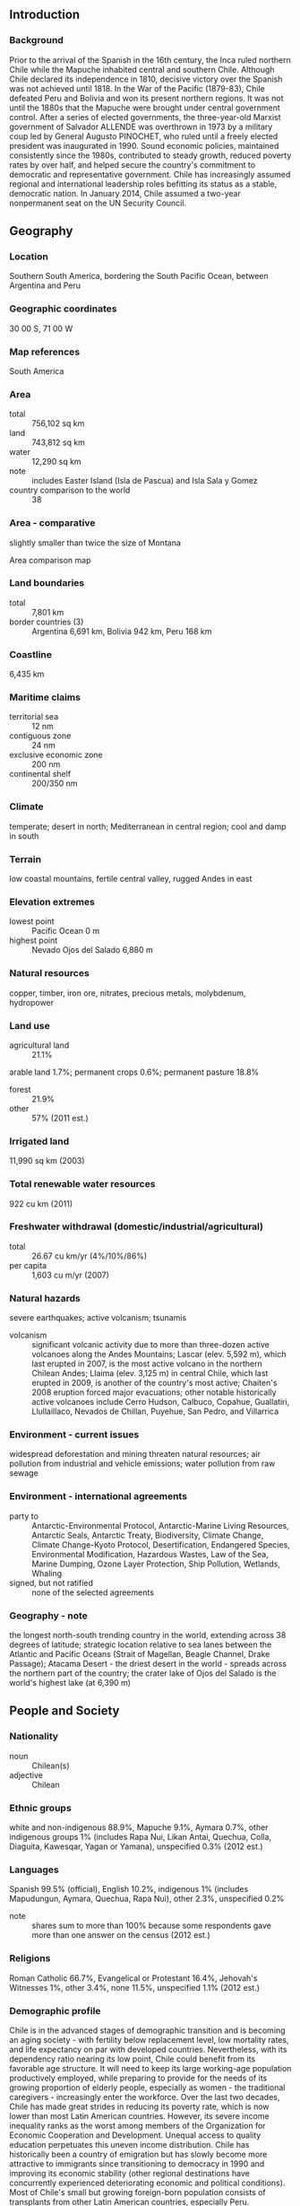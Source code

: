 ** Introduction
*** Background
Prior to the arrival of the Spanish in the 16th century, the Inca ruled northern Chile while the Mapuche inhabited central and southern Chile. Although Chile declared its independence in 1810, decisive victory over the Spanish was not achieved until 1818. In the War of the Pacific (1879-83), Chile defeated Peru and Bolivia and won its present northern regions. It was not until the 1880s that the Mapuche were brought under central government control. After a series of elected governments, the three-year-old Marxist government of Salvador ALLENDE was overthrown in 1973 by a military coup led by General Augusto PINOCHET, who ruled until a freely elected president was inaugurated in 1990. Sound economic policies, maintained consistently since the 1980s, contributed to steady growth, reduced poverty rates by over half, and helped secure the country's commitment to democratic and representative government. Chile has increasingly assumed regional and international leadership roles befitting its status as a stable, democratic nation. In January 2014, Chile assumed a two-year nonpermanent seat on the UN Security Council.
** Geography
*** Location
Southern South America, bordering the South Pacific Ocean, between Argentina and Peru
*** Geographic coordinates
30 00 S, 71 00 W
*** Map references
South America
*** Area
- total :: 756,102 sq km
- land :: 743,812 sq km
- water :: 12,290 sq km
- note :: includes Easter Island (Isla de Pascua) and Isla Sala y Gomez
- country comparison to the world :: 38
*** Area - comparative
slightly smaller than twice the size of Montana
- Area comparison map ::  
*** Land boundaries
- total :: 7,801 km
- border countries (3) :: Argentina 6,691 km, Bolivia 942 km, Peru 168 km
*** Coastline
6,435 km
*** Maritime claims
- territorial sea :: 12 nm
- contiguous zone :: 24 nm
- exclusive economic zone :: 200 nm
- continental shelf :: 200/350 nm
*** Climate
temperate; desert in north; Mediterranean in central region; cool and damp in south
*** Terrain
low coastal mountains, fertile central valley, rugged Andes in east
*** Elevation extremes
- lowest point :: Pacific Ocean 0 m
- highest point :: Nevado Ojos del Salado 6,880 m
*** Natural resources
copper, timber, iron ore, nitrates, precious metals, molybdenum, hydropower
*** Land use
- agricultural land :: 21.1%
arable land 1.7%; permanent crops 0.6%; permanent pasture 18.8%
- forest :: 21.9%
- other :: 57% (2011 est.)
*** Irrigated land
11,990 sq km (2003)
*** Total renewable water resources
922 cu km (2011)
*** Freshwater withdrawal (domestic/industrial/agricultural)
- total :: 26.67  cu km/yr (4%/10%/86%)
- per capita :: 1,603  cu m/yr (2007)
*** Natural hazards
severe earthquakes; active volcanism; tsunamis
- volcanism :: significant volcanic activity due to more than three-dozen active volcanoes along the Andes Mountains; Lascar (elev. 5,592 m), which last erupted in 2007, is the most active volcano in the northern Chilean Andes; Llaima (elev. 3,125 m) in central Chile, which last erupted in 2009, is another of the country's most active; Chaiten's 2008 eruption forced major evacuations; other notable historically active volcanoes include Cerro Hudson, Calbuco, Copahue, Guallatiri, Llullaillaco, Nevados de Chillan, Puyehue, San Pedro, and Villarrica
*** Environment - current issues
widespread deforestation and mining threaten natural resources; air pollution from industrial and vehicle emissions; water pollution from raw sewage
*** Environment - international agreements
- party to :: Antarctic-Environmental Protocol, Antarctic-Marine Living Resources, Antarctic Seals, Antarctic Treaty, Biodiversity, Climate Change, Climate Change-Kyoto Protocol, Desertification, Endangered Species, Environmental Modification, Hazardous Wastes, Law of the Sea, Marine Dumping, Ozone Layer Protection, Ship Pollution, Wetlands, Whaling
- signed, but not ratified :: none of the selected agreements
*** Geography - note
the longest north-south trending country in the world, extending across 38 degrees of latitude; strategic location relative to sea lanes between the Atlantic and Pacific Oceans (Strait of Magellan, Beagle Channel, Drake Passage); Atacama Desert - the driest desert in the world - spreads across the northern part of the country; the crater lake of Ojos del Salado is the world's highest lake (at 6,390 m)
** People and Society
*** Nationality
- noun :: Chilean(s)
- adjective :: Chilean
*** Ethnic groups
white and non-indigenous 88.9%, Mapuche 9.1%, Aymara 0.7%, other indigenous groups 1% (includes Rapa Nui, Likan Antai, Quechua, Colla, Diaguita, Kawesqar, Yagan or Yamana), unspecified 0.3% (2012 est.)
*** Languages
Spanish 99.5% (official), English 10.2%, indigenous 1% (includes Mapudungun, Aymara, Quechua, Rapa Nui), other 2.3%, unspecified 0.2%
- note :: shares sum to more than 100% because some respondents gave more than one answer on the census (2012 est.)
*** Religions
Roman Catholic 66.7%, Evangelical or Protestant 16.4%, Jehovah's Witnesses 1%, other 3.4%, none 11.5%, unspecified 1.1% (2012 est.)
*** Demographic profile
Chile is in the advanced stages of demographic transition and is becoming an aging society - with fertility below replacement level, low mortality rates, and life expectancy on par with developed countries. Nevertheless, with its dependency ratio nearing its low point, Chile could benefit from its favorable age structure. It will need to keep its large working-age population productively employed, while preparing to provide for the needs of its growing proportion of elderly people, especially as women - the traditional caregivers - increasingly enter the workforce. Over the last two decades, Chile has made great strides in reducing its poverty rate, which is now lower than most Latin American countries. However, its severe income inequality ranks as the worst among members of the Organization for Economic Cooperation and Development. Unequal access to quality education perpetuates this uneven income distribution.
Chile has historically been a country of emigration but has slowly become more attractive to immigrants since transitioning to democracy in 1990 and improving its economic stability (other regional destinations have concurrently experienced deteriorating economic and political conditions). Most of Chile's small but growing foreign-born population consists of transplants from other Latin American countries, especially Peru.
*** Population
17,508,260 (July 2015 est.)
- country comparison to the world :: 64
*** Age structure
- 0-14 years :: 20.46% (male 1,827,374/female 1,754,283)
- 15-24 years :: 15.88% (male 1,418,938/female 1,361,307)
- 25-54 years :: 43.21% (male 3,771,003/female 3,793,655)
- 55-64 years :: 10.24% (male 842,346/female 950,574)
- 65 years and over :: 10.22% (male 747,930/female 1,040,850) (2015 est.)
- population pyramid ::  
*** Dependency ratios
- total dependency ratio :: 45.2%
- youth dependency ratio :: 29.3%
- elderly dependency ratio :: 16%
- potential support ratio :: 6.3% (2015 est.)
*** Median age
- total :: 33.7 years
- male :: 32.5 years
- female :: 34.9 years (2015 est.)
*** Population growth rate
0.82% (2015 est.)
- country comparison to the world :: 137
*** Birth rate
13.83 births/1,000 population (2015 est.)
- country comparison to the world :: 141
*** Death rate
6 deaths/1,000 population (2015 est.)
- country comparison to the world :: 165
*** Net migration rate
0.34 migrant(s)/1,000 population (2015 est.)
- country comparison to the world :: 75
*** Urbanization
- urban population :: 89.5% of total population (2015)
- rate of urbanization :: 1.09% annual rate of change (2010-15 est.)
*** Major urban areas - population
SANTIAGO (capital) 6.507 million; Valparaiso 907,000; Concepcion 816,000 (2015)
*** Sex ratio
- at birth :: 1.04 male(s)/female
- 0-14 years :: 1.04 male(s)/female
- 15-24 years :: 1.04 male(s)/female
- 25-54 years :: 0.99 male(s)/female
- 55-64 years :: 0.89 male(s)/female
- 65 years and over :: 0.72 male(s)/female
- total population :: 0.97 male(s)/female (2015 est.)
*** Infant mortality rate
- total :: 6.86 deaths/1,000 live births
- male :: 7.34 deaths/1,000 live births
- female :: 6.36 deaths/1,000 live births (2015 est.)
- country comparison to the world :: 160
*** Life expectancy at birth
- total population :: 78.61 years
- male :: 75.58 years
- female :: 81.76 years (2015 est.)
- country comparison to the world :: 52
*** Total fertility rate
1.82 children born/woman (2015 est.)
- country comparison to the world :: 149
*** Contraceptive prevalence rate
64.2%
- note :: percent of women aged 15-44 (2006)
*** Health expenditures
7.7% of GDP (2013)
- country comparison to the world :: 76
*** Physicians density
1.02 physicians/1,000 population (2009)
*** Hospital bed density
2.1 beds/1,000 population (2011)
*** Drinking water source
- improved :: 
urban: 99.7% of population
rural: 93.3% of population
total: 99% of population
- unimproved :: 
urban: 0.3% of population
rural: 6.7% of population
total: 1% of population (2015 est.)
*** Sanitation facility access
- improved :: 
urban: 100% of population
rural: 90.9% of population
total: 99.1% of population
- unimproved :: 
urban: 0% of population
rural: 9.1% of population
total: 0.9% of population (2015 est.)
*** HIV/AIDS - adult prevalence rate
0.29% (2014 est.)
- country comparison to the world :: 84
*** HIV/AIDS - people living with HIV/AIDS
39,300 (2014 est.)
- country comparison to the world :: 61
*** HIV/AIDS - deaths
700 (2014 est.)
- country comparison to the world :: 76
*** Obesity - adult prevalence rate
28.5% (2014)
- country comparison to the world :: 30
*** Children under the age of 5 years underweight
0.5% (2013)
- country comparison to the world :: 137
*** Education expenditures
4.6% of GDP (2012)
- country comparison to the world :: 90
*** Literacy
- definition :: age 15 and over can read and write
- total population :: 97.5%
- male :: 97.6%
- female :: 97.4% (2015 est.)
*** School life expectancy (primary to tertiary education)
- total :: 15 years
- male :: 15 years
- female :: 15 years (2012)
*** Child labor - children ages 5-14
- total number :: 82,882
- percentage :: 3% (2003 est.)
*** Unemployment, youth ages 15-24
- total :: 16.3%
- male :: 14.3%
- female :: 19.1% (2012 est.)
- country comparison to the world :: 73
** Government
*** Country name
- conventional long form :: Republic of Chile
- conventional short form :: Chile
- local long form :: Republica de Chile
- local short form :: Chile
*** Government type
republic
*** Capital
- name :: Santiago; note - Valparaiso is the seat of the national legislature
- geographic coordinates :: 33 27 S, 70 40 W
- time difference :: UTC-3 (2 hours ahead of Washington, DC, during Standard Time)
*** Administrative divisions
15 regions (regiones, singular - region); Aysen, Antofagasta, Araucania, Arica y Parinacota, Atacama, Biobio, Coquimbo, Libertador General Bernardo O'Higgins, Los Lagos, Los Rios, Magallanes y de la Antartica Chilena, Maule, Region Metropolitana (Santiago), Tarapaca, Valparaiso
- note :: the US does not recognize claims to Antarctica
*** Independence
18 September 1810 (from Spain)
*** National holiday
Independence Day, 18 September (1810)
*** Constitution
many previous; latest adopted 11 September 1980, effective 11 March 1981; amended many times, last in 2011 (2011)
*** Legal system
civil law system influenced by several West European civil legal systems; judicial review of legislative acts by the Constitutional Tribunal
*** International law organization participation
has not submitted an ICJ jurisdiction declaration; accepts ICCt jurisdiction
*** Citizenship
- birthright citizenship :: yes
- dual citizenship recognized :: yes
- residency requirement for naturalization :: 5 years
*** Suffrage
18 years of age; universal
*** Executive branch
- chief of state :: President Michelle BACHELET Jeria (since 11 March 2014); note - the president is both chief of state and head of government
- head of government :: President Michelle BACHELET Jeria (since 11 March 2014)
- cabinet :: Cabinet appointed by the president
- elections/appointments :: president directly elected by absolute majority popular vote in two rounds if needed for a single 4-year term; election last held on 17 November 2013 with a runoff held on 15 December 2013 (next to be held on 19 November 2017)
- election results :: Michelle BACHELET Jeria elected president; percent of vote - Michelle BACHELET Jeria (PS) 62.2%; Evelyn Rose MATTHEI Fornet (UDI) 37.8%
*** Legislative branch
- description :: bicameral National Congress or Congreso Nacional consists of the Senate or Senado (38 seats; members directly elected in multi-seat constituencies by majority vote to serve 8-year terms with one-half of the membership renewed every 4 years) and the Chamber of Deputies or Camara de Diputados (120 seats; members directly elected in multi-seat constituencies by majority vote to serve 4-year terms); note - in both the Senate and Chamber of Deputies, the party winning at least two-thirds of the votes is entitled to 2 seats in the constituency; if it obtains less than two-thirds of the votes, it is entitled to one seat with the remaining seat awarded to the next highest winning party
- elections :: Senate - last held on 17 November 2013 (next to be held on 15 November 2017); Chamber of Deputies - last held on 17 November 2013 (next to be held on 15 November 2017)
- election results :: Senate - percent of vote by party - NA; seats by party - New Majority Coalition (formerly known as Concertacion) 19 (PDC 6, PS 6, PPD 6, MAS 1), Coalition for Change (formerly known as the Alianza coalition) 15 (RN 6, UDI 8, Amplitude Party 1), independents 4; Chamber of Deputies - percent of vote by party - NA; seats by party - New Majority 67 (PDC 21, PS 16, PPD 15, PC 6, PRSD 6, Citizen Left 1, independents 2), Coalition for Change 49 (UDI 29, RN 15, independents 4), Liberal Party 1, independents 4
- note :: In January 2015, the Chilean Congress voted to end the binomial system that was put in place under Gen. Augusto PINOCHET; the Congress also voted to expand its size and establish rules to ensure that there is equitable gender representation; the new electoral system will be put in place in 2017
*** Judicial branch
- highest court(s) :: Supreme Court or Corte Suprema (consists of a court president and 20 members or ministros); Constitutional Court (consists of 7 members); Electoral Court (consists of 5 members)
- judge selection and term of office :: Supreme Court judges appointed by the president and ratified by the Senate from lists of candidates provided by the court itself; judges appointed for life with mandatory retirement at age 70; Constitutional Court members appointed - 3 by the Supreme Court, 1 by the president of the republic, 2 by the National Security Council, and 1 by the Senate; members serve 8-year terms with partial membership replacement every 4 years (the court reviews constitutionality of legislation); Electoral Court member appointments - 4 by the Supreme Court and 1 a former president or vice-president of the Senate or Chamber of Deputies selected by the Supreme Court; member term NA
- subordinate courts :: Courts of Appeal; oral criminal tribunals; military tribunals; local police courts; specialized tribunals and courts in matters such as family, labor, customs, taxes, and electoral affairs
*** Political parties and leaders
Broad Social Movement or MAS [Alejandro NAVARRO Brain]
Citizen Left or IC
Coalition for Change or CC (also known as the Alliance for Chile (Alianza) or APC) (including National Renewal or RN [Carlos LARRAIN Pena], and Independent Democratic Union or UDI [Patricio MELERO]
Coalition of Parties for Democracy (Concertacion) or CPD (including Christian Democratic Party or PDC [Ignacio WALKER Prieto], Party for Democracy or PPD [Jaime Daniel QUINTANA Leal], Radical Social Democratic Party or PRSD [Jose Antonio GOMEZ Urrutia], and Socialist Party or PS [Osvaldo ANDRADE Lara])
Communist Party of Chile (Partido Comunista de Chile) or PC [Guillermo TEILLIER del Valle]
Ecological Green Party [Cristian VILLAROEL Novoa]
Equality Party [Lautaro GUANCA Vallejos]
Humanist Party or PH [Danilo MONTEVERDE Reyes]
Independent Democratic Union or UDI [Ernesto SILVA]
Independent Regionalist Party or PRI [Carlos OLIVARES Zepeda]
Liberal Party [Vlado MIROSEVIC]
National Renewal or RN [Carlos LARRAIN]
Progressive Party or PRO [Marco ENRIQUEZ-OMINAMI Gumucio]
*** Political pressure groups and leaders
Roman Catholic Church, particularly conservative groups such as Opus Dei
United Labor Central or CUT (includes trade unionists from the country's five largest labor confederations)
- other :: university student federations at all major universities
*** International organization participation
APEC, BIS, CAN (associate), CD, CELAC, FAO, G-15, G-77, IADB, IAEA, IBRD, ICAO, ICC (national committees), ICCt, ICRM, IDA, IFAD, IFC, IFRCS, IHO, ILO, IMF, IMO, IMSO, Interpol, IOC, IOM, IPU, ISO, ITSO, ITU, ITUC (NGOs), LAES, LAIA, Mercosur (associate), MIGA, MINUSTAH, NAM, OAS, OECD (Enhanced Engagement, OPANAL, OPCW, Pacific Alliance, PCA, SICA (observer), UN, UN Security Council (temporary), UNASUR, UNCTAD, UNESCO, UNFICYP, UNHCR, UNIDO, Union Latina, UNMOGIP, UNTSO, UNWTO, UPU, WCO, WFTU (NGOs), WHO, WIPO, WMO, WTO
*** Diplomatic representation in the US
- chief of mission :: Ambassador Juan Gabriel VALDES Soublette (since 21 May 2014)
- chancery :: 1732 Massachusetts Avenue NW, Washington, DC 20036
- telephone :: [1] (202) 785-1746
- FAX :: [1] (202) 887-5579
- consulate(s) general :: Chicago, Houston, Los Angeles, Miami, New York, San Francisco
*** Diplomatic representation from the US
- chief of mission :: Ambassador Michael HAMMER (since April 2014)
- embassy :: Avenida Andres Bello 2800, Las Condes, Santiago
- mailing address :: APO AA 34033
- telephone :: [56] (2) 2330-3000
- FAX :: [56] (2) 2330-3710, 2330-3160
*** Flag description
two equal horizontal bands of white (top) and red; a blue square the same height as the white band at the hoist-side end of the white band; the square bears a white five-pointed star in the center representing a guide to progress and honor; blue symbolizes the sky, white is for the snow-covered Andes, and red represents the blood spilled to achieve independence
- note :: design was influenced by the US flag
*** National symbol(s)
huemul (mountain deer), Andean condor; national colors: red, white, blue
*** National anthem
- name :: "Himno Nacional de Chile" (National Anthem of Chile)
- lyrics/music :: Eusebio LILLO Robles and Bernardo DE VERA y Pintado/Ramon CARNICER y Battle
- note :: music adopted 1828, original lyrics adopted 1818, adapted lyrics adopted 1847; under Augusto PINOCHET"s military rule, a verse glorifying the army was added; however, as a protest, some citizens refused to sing this verse; it was removed when democracy was restored in 1990

** Economy
*** Economy - overview
Chile has a market-oriented economy characterized by a high level of foreign trade and a reputation for strong financial institutions and sound policy that have given it the strongest sovereign bond rating in South America. Exports of goods and services account for approximately one-third of GDP, with commodities making up some three-quarters of total exports. Copper alone provides 19% of government revenue. From 2003 through 2013, real growth averaged almost 5% per year, despite the slight contraction in 2009 that resulted from the global financial crisis. Growth slowed to 4.2% in 2014. Chile deepened its longstanding commitment to trade liberalization with the signing of a free trade agreement with the US, which took effect on 1 January 2004. Chile has 22 trade agreements covering 60 countries including agreements with the European Union, Mercosur, China, India, South Korea, and Mexico. Chile has joined the United States and 10 other countries in negotiating the Trans-Pacific Partnership trade agreement. The Chilean Government has generally followed a countercyclical fiscal policy, accumulating surpluses in sovereign wealth funds during periods of high copper prices and economic growth, and generally allowing deficit spending only during periods of low copper prices and growth. As of 31 December 2012, those sovereign wealth funds - kept mostly outside the country and separate from Central Bank reserves - amounted to more than $20.9 billion. Chile used these funds to finance fiscal stimulus packages during the 2009 economic downturn. In May 2010 Chile signed the OECD Convention, becoming the first South American country to join the OECD. In 2014, President Michelle BACHELET introduced tax reforms aimed at delivering her campaign promise to fight inequality and to provide access to education and health care. The reforms are expected to generate additional tax revenues equal to 3% of Chile’s GDP, mostly by increasing corporate tax rates to OECD averages.
*** GDP (purchasing power parity)
$409.3 billion (2014 est.)
$401.9 billion (2013 est.)
$385.3 billion (2012 est.)
- note :: data are in 2014 US dollars
- country comparison to the world :: 44
*** GDP (official exchange rate)
$258 billion (2014 est.)
*** GDP - real growth rate
1.8% (2014 est.)
4.3% (2013 est.)
5.5% (2012 est.)
- country comparison to the world :: 151
*** GDP - per capita (PPP)
$23,000 (2014 est.)
$22,600 (2013 est.)
$21,600 (2012 est.)
- note :: data are in 2014 US dollars
- country comparison to the world :: 76
*** Gross national saving
20.3% of GDP (2014 est.)
20.7% of GDP (2013 est.)
21.8% of GDP (2012 est.)
- country comparison to the world :: 78
*** GDP - composition, by end use
- household consumption :: 65.4%
- government consumption :: 13.1%
- investment in fixed capital :: 22.1%
- investment in inventories :: 0.2%
- exports of goods and services :: 34.1%
- imports of goods and services :: -35%
 (2014 est.)
*** GDP - composition, by sector of origin
- agriculture :: 3.5%
- industry :: 35.5%
- services :: 61.1% (2014 est.)
*** Agriculture - products
grapes, apples, pears, onions, wheat, corn, oats, peaches, garlic, asparagus, beans; beef, poultry, wool; fish; timber
*** Industries
copper, lithium, other minerals, foodstuffs, fish processing, iron and steel, wood and wood products, transport equipment, cement, textiles
*** Industrial production growth rate
2.5% (2014 est.)
- country comparison to the world :: 114
*** Labor force
8.514 million (2014 est.)
- country comparison to the world :: 58
*** Labor force - by occupation
- agriculture :: 13.2%
- industry :: 23%
- services :: 63.9% (2005)
*** Unemployment rate
6.4% (2014 est.)
6% (2013 est.)
- country comparison to the world :: 68
*** Population below poverty line
15.1% (2009 est.)
*** Household income or consumption by percentage share
- lowest 10% :: 1.5%
- highest 10% :: 42.8% (2009 est.)
*** Distribution of family income - Gini index
52.1 (2009)
57.1 (2000)
- country comparison to the world :: 14
*** Budget
- revenues :: $50.67 billion
- expenditures :: $56.32 billion (2014 est.)
*** Taxes and other revenues
19.2% of GDP (2014 est.)
- country comparison to the world :: 172
*** Budget surplus (+) or deficit (-)
-2.1% of GDP (2014 est.)
- country comparison to the world :: 87
*** Public debt
16.5% of GDP (2014 est.)
12.8% of GDP (2013 est.)
- country comparison to the world :: 144
*** Fiscal year
calendar year
*** Inflation rate (consumer prices)
4.4% (2014 est.)
1.9% (2013 est.)
- country comparison to the world :: 162
*** Central bank discount rate
3.12% (31 December 2010)
0.5% (31 December 2009)
- country comparison to the world :: 105
*** Commercial bank prime lending rate
8.1% (31 December 2014 est.)
9.26% (31 December 2013 est.)
- country comparison to the world :: 115
*** Stock of narrow money
$40.1 billion (31 December 2014 est.)
$42.22 billion (31 December 2013 est.)
- country comparison to the world :: 57
*** Stock of broad money
$154.4 billion (31 December 2014 est.)
$158 billion (31 December 2013 est.)
- country comparison to the world :: 46
*** Stock of domestic credit
$201.6 billion (31 December 2014 est.)
$206.2 billion (31 December 2013 est.)
- country comparison to the world :: 43
*** Market value of publicly traded shares
$313.3 billion (31 December 2012 est.)
$270.3 billion (31 December 2011)
$341.6 billion (31 December 2010 est.)
- country comparison to the world :: 28
*** Current account balance
-$2.993 billion (2014 est.)
-$9.485 billion (2013 est.)
- country comparison to the world :: 161
*** Exports
$76.98 billion (2014 est.)
$76.68 billion (2013 est.)
- country comparison to the world :: 48
*** Exports - commodities
copper, fruit, fish products, paper and pulp, chemicals, wine
*** Exports - partners
China 24.4%, US 12.3%, Japan 10%, South Korea 6.2%, Brazil 5.4% (2014)
*** Imports
$70.67 billion (2014 est.)
$74.57 billion (2013 est.)
- country comparison to the world :: 43
*** Imports - commodities
petroleum and petroleum products, chemicals, electrical and telecommunications equipment, industrial machinery, vehicles, natural gas
*** Imports - partners
China 20.9%, US 19.8%, Brazil 7.9%, Argentina 4% (2014)
*** Reserves of foreign exchange and gold
$41.99 billion (31 December 2014 est.)
$41.09 billion (31 December 2013 est.)
- country comparison to the world :: 46
*** Debt - external
$140 billion (31 December 2014 est.)
$130.9 billion (31 December 2013 est.)
- country comparison to the world :: 42
*** Stock of direct foreign investment - at home
$204 billion (31 December 2014 est.)
$185 billion (31 December 2013 est.)
- country comparison to the world :: 29
*** Stock of direct foreign investment - abroad
$87.97 billion (31 December 2014 est.)
$76.83 billion (31 December 2013 est.)
- country comparison to the world :: 32
*** Exchange rates
Chilean pesos (CLP) per US dollar -
568 (2014 est.)
495.31 (2013 est.)
486.49 (2012 est.)
483.67 (2011 est.)
510.25 (2010 est.)
** Energy
*** Electricity - production
61.85 billion kWh (2011 est.)
- country comparison to the world :: 45
*** Electricity - consumption
57.89 billion kWh (2011 est.)
- country comparison to the world :: 44
*** Electricity - exports
0 kWh (2013 est.)
- country comparison to the world :: 121
*** Electricity - imports
700 million kWh (2013 est.)
- country comparison to the world :: 73
*** Electricity - installed generating capacity
17.95 million kW (2011 est.)
- country comparison to the world :: 43
*** Electricity - from fossil fuels
60.6% of total installed capacity (2011 est.)
- country comparison to the world :: 133
*** Electricity - from nuclear fuels
0% of total installed capacity (2011 est.)
- country comparison to the world :: 65
*** Electricity - from hydroelectric plants
33.1% of total installed capacity (2011 est.)
- country comparison to the world :: 67
*** Electricity - from other renewable sources
6.3% of total installed capacity (2011 est.)
- country comparison to the world :: 47
*** Crude oil - production
10,640 bbl/day (2013 est.)
- country comparison to the world :: 83
*** Crude oil - exports
0 bbl/day (2012 est.)
- country comparison to the world :: 94
*** Crude oil - imports
163,200 bbl/day (2012 est.)
- country comparison to the world :: 36
*** Crude oil - proved reserves
150 million bbl (1 January 2014 est.)
- country comparison to the world :: 67
*** Refined petroleum products - production
198,000 bbl/day (2012 est.)
- country comparison to the world :: 55
*** Refined petroleum products - consumption
341,200 bbl/day (2013 est.)
- country comparison to the world :: 39
*** Refined petroleum products - exports
13,040 bbl/day (2012 est.)
- country comparison to the world :: 81
*** Refined petroleum products - imports
138,900 bbl/day (2010 est.)
- country comparison to the world :: 39
*** Natural gas - production
947 million cu m (2013 est.)
- country comparison to the world :: 64
*** Natural gas - consumption
4.705 billion cu m (2013 est.)
- country comparison to the world :: 62
*** Natural gas - exports
0 cu m (2012 est.)
- country comparison to the world :: 76
*** Natural gas - imports
3.779 billion cu m (2013 est.)
- country comparison to the world :: 36
*** Natural gas - proved reserves
97.97 billion cu m (1 January 2014 est.)
- country comparison to the world :: 53
*** Carbon dioxide emissions from consumption of energy
81.51 million Mt (2012 est.)
- country comparison to the world :: 47
** Communications
*** Telephones - fixed lines
- total subscriptions :: 3.4 million
- subscriptions per 100 inhabitants :: 20 (2014 est.)
- country comparison to the world :: 44
*** Telephones - mobile cellular
- total :: 23.7 million
- subscriptions per 100 inhabitants :: 136 (2014 est.)
- country comparison to the world :: 49
*** Telephone system
- general assessment :: privatization began in 1988; most advanced telecommunications infrastructure in South America; modern system based on extensive microwave radio relay facilities; domestic satellite system with 3 earth stations
- domestic :: number of fixed-line connections have stagnated in recent years as mobile-cellular usage continues to increase, reaching 130 telephones per 100 persons
- international :: country code - 56; landing points for the Pan American, South America-1, and South American Crossing/Latin America Nautilus submarine cables providing links to the US and to Central and South America; satellite earth stations - 2 Intelsat (Atlantic Ocean) (2011)
*** Broadcast media
national and local terrestrial TV channels, coupled with extensive cable TV networks; the state-owned Television Nacional de Chile (TVN) network is self-financed through commercial advertising revenues and is not under direct government control; large number of privately owned TV stations; about 250 radio stations (2007)
*** Radio broadcast stations
AM 180, FM 64, shortwave 17 (1998)
*** Television broadcast stations
63 (plus 121 repeaters) (1997)
*** Internet country code
.cl
*** Internet users
- total :: 11.4 million
- percent of population :: 65.8% (2014 est.)
- country comparison to the world :: 43
** Transportation
*** Airports
481 (2013)
- country comparison to the world :: 15
*** Airports - with paved runways
- total :: 90
- over 3,047 m :: 5
- 2,438 to 3,047 m :: 7
- 1,524 to 2,437 m :: 23
- 914 to 1,523 m :: 31
- under 914 m :: 24 (2013)
*** Airports - with unpaved runways
- total :: 391
- 2,438 to 3,047 m :: 5
- 1,524 to 2,437 m :: 11
- 914 to 1,523 m :: 56
- under 914 m :: 
319 (2013)
*** Heliports
1 (2013)
*** Pipelines
gas 3,160 km; liquid petroleum gas 781 km; oil 985 km; refined products 722 km (2013)
*** Railways
- total :: 7,281.5 km
- broad gauge :: 3,428 km 1.676-m gauge (1,691 km electrified)
- narrow gauge :: 3,853.5 km 1.000-m gauge (2014)
- country comparison to the world :: 28
*** Roadways
- total :: 77,764 km
- paved :: 18,119 km (includes 2,387 km of expressways)
- unpaved :: 59,645 km (2010)
- country comparison to the world :: 61
*** Merchant marine
- total :: 42
- by type :: bulk carrier 13, cargo 5, chemical tanker 7, container 2, liquefied gas 1, passenger 3, passenger/cargo 2, petroleum tanker 8, roll on/roll off 1
- foreign-owned :: 1 (Norway 1)
- registered in other countries :: 52 (Argentina 6, Brazil 1, Honduras 1, Isle of Man 9, Liberia 9, Panama 14, Peru 6, Singapore 6) (2010)
- country comparison to the world :: 74
*** Ports and terminals
- major seaport(s) :: Coronel, Huasco, Lirquen, Puerto Ventanas, San Antonio, San Vicente, Valparaiso
- LNG terminal(s) (import) :: Mejillones, Quintero
** Military
*** Military branches
Chilean Army, Chilean Navy (Armada de Chile, includes Naval Aviation, Marine Corps, and Maritime Territory and Merchant Marine Directorate (Directemar)), Chilean Air Force (Fuerza Aerea de Chile, FACh) (2015)
*** Military service age and obligation
18-45 years of age for voluntary male and female military service, although the right to compulsory recruitment of males 18-45 is retained; service obligation is 12 months for Army and 22 months for Navy and Air Force (2015)
*** Manpower available for military service
- males age 16-49 :: 4,324,732
- females age 16-49 :: 4,251,954 (2010 est.)
*** Manpower fit for military service
- males age 16-49 :: 3,621,475
- females age 16-49 :: 3,561,099 (2010 est.)
*** Manpower reaching militarily significant age annually
- male :: 141,500
- female :: 135,709 (2010 est.)
*** Military expenditures
2.04% of GDP (2012)
2.17% of GDP (2011)
2.04% of GDP (2010)
- country comparison to the world :: 38
** Transnational Issues
*** Disputes - international
Chile and Peru rebuff Bolivia's reactivated claim to restore the Atacama corridor, ceded to Chile in 1884, but Chile has offered instead unrestricted but not sovereign maritime access through Chile to Bolivian natural gas; Chile rejects Peru's unilateral legislation to change its latitudinal maritime boundary with Chile to an equidistance line with a southwestern axis favoring Peru; in October 2007, Peru took its maritime complaint with Chile to the ICJ; territorial claim in Antarctica (Chilean Antarctic Territory) partially overlaps Argentine and British claims; the joint boundary commission, established by Chile and Argentina in 2001, has yet to map and demarcate the delimited boundary in the inhospitable Andean Southern Ice Field (Campo de Hielo Sur)
*** Illicit drugs
transshipment country for cocaine destined for Europe and the region; some money laundering activity, especially through the Iquique Free Trade Zone; imported precursors passed on to Bolivia; domestic cocaine consumption is rising, making Chile a significant consumer of cocaine (2008)